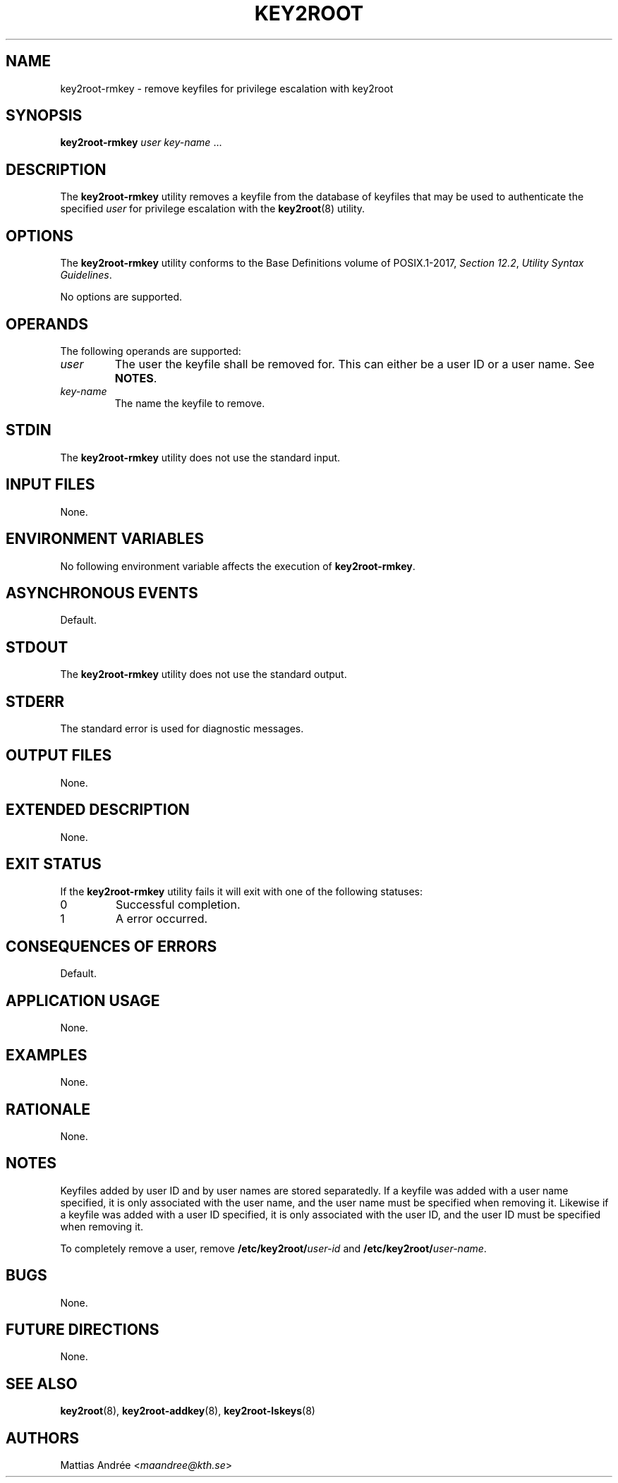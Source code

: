 .TH KEY2ROOT 8 key2root-rmkey

.SH NAME
key2root-rmkey - remove keyfiles for privilege escalation with key2root

.SH SYNOPSIS
.B key2root-rmkey
.I user
.IR key-name \ ...

.SH DESCRIPTION
The
.B key2root-rmkey
utility removes a keyfile from the database of keyfiles that may
be used to authenticate the specified
.I user
for privilege escalation with the
.BR key2root (8)
utility.

.SH OPTIONS
The
.B key2root-rmkey
utility conforms to the Base Definitions volume of POSIX.1-2017,
.IR "Section 12.2" ,
.IR "Utility Syntax Guidelines" .
.PP
No options are supported.

.SH OPERANDS
The following operands are supported:
.TP
.I user
The user the keyfile shall be removed for. This can either
be a user ID or a user name. See
.BR NOTES .
.TP
.I key-name
The name the keyfile to remove.

.SH STDIN
The
.B key2root-rmkey
utility does not use the standard input.

.SH INPUT FILES
None.

.SH ENVIRONMENT VARIABLES
No following environment variable affects the execution of
.BR key2root-rmkey .

.SH ASYNCHRONOUS EVENTS
Default.

.SH STDOUT
The
.B key2root-rmkey
utility does not use the standard output.

.SH STDERR
The standard error is used for diagnostic messages.

.SH OUTPUT FILES
None.

.SH EXTENDED DESCRIPTION
None.

.SH EXIT STATUS
If the
.B key2root-rmkey
utility fails it will exit with one of the following statuses:
.TP
0
Successful completion.
.TP
1
A error occurred.

.SH CONSEQUENCES OF ERRORS
Default.

.SH APPLICATION USAGE
None.

.SH EXAMPLES
None.

.SH RATIONALE
None.

.SH NOTES
Keyfiles added by user ID and by user names are stored separatedly.
If a keyfile was added with a user name specified, it is only
associated with the user name, and the user name must be specified
when removing it. Likewise if a keyfile was added with a user ID
specified, it is only associated with the user ID, and the user ID
must be specified when removing it.
.PP
To completely remove a user, remove
.BI /etc/key2root/ user-id
and
.BR /etc/key2root/ \fIuser-name\fP.

.SH BUGS
None.

.SH FUTURE DIRECTIONS
None.

.SH SEE ALSO
.BR key2root (8),
.BR key2root-addkey (8),
.BR key2root-lskeys (8)

.SH AUTHORS
Mattias Andrée
.RI < maandree@kth.se >
